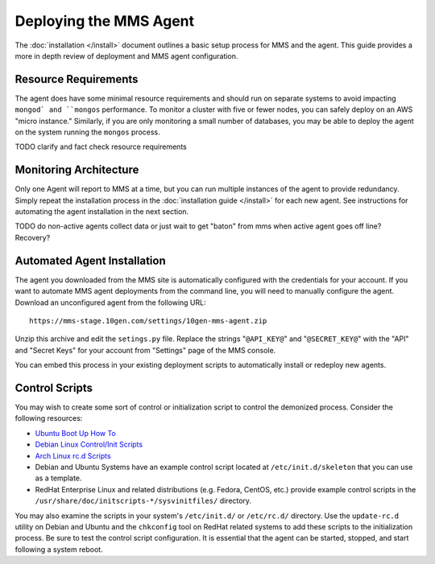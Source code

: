 Deploying the MMS Agent
=======================

The :doc:`installation </install>` document outlines a basic setup
process for MMS and the agent. This guide provides a more in depth
review of deployment and MMS agent configuration.

Resource Requirements
---------------------

The agent does have some minimal resource requirements and should run
on separate systems to avoid impacting ``mongod` and ``mongos``
performance. To monitor a cluster with five or fewer nodes, you can
safely deploy on an AWS "micro instance."  Similarly, if you are only
monitoring a small number of databases, you may be able to deploy the
agent on the system running the ``mongos`` process.

TODO clarify and fact check resource requirements

Monitoring Architecture
-----------------------

Only one Agent will report to MMS at a time, but you can run multiple
instances of the agent to provide redundancy. Simply repeat the
installation process in the :doc:`installation guide </install>` for
each new agent. See instructions for automating the agent installation
in the next section.

TODO do non-active agents collect data or just wait to get "baton" from mms when active agent goes off line? Recovery? 

Automated Agent Installation
----------------------------

The agent you downloaded from the MMS site is automatically configured
with the credentials for your account. If you want to automate MMS
agent deployments from the command line, you will need to manually
configure the agent. Download an unconfigured agent from the following
URL: ::

      https://mms-stage.10gen.com/settings/10gen-mms-agent.zip

Unzip this archive and edit the ``setings.py`` file. Replace the
strings "``@API_KEY@``" and "``@SECRET_KEY@``" with the "API" and
"Secret Keys" for your account from "Settings" page of the MMS
console.

You can embed this process in your existing deployment scripts to
automatically install or redeploy new agents.

Control Scripts
---------------

You may wish to create some sort of control or initialization script
to control the demonized process. Consider the following resources:

- `Ubuntu Boot Up How To <https://help.ubuntu.com/community/UbuntuBootupHowto>`_
- `Debian Linux Control/Init Scripts <http://wiki.debian.org/LSBInitScripts>`_
- `Arch Linux rc.d Scripts <https://wiki.archlinux.org/index.php/Writing_rc.d_scripts>`_
- Debian and Ubuntu Systems have an example control script located at
  ``/etc/init.d/skeleton`` that you can use as a template.
- RedHat Enterprise Linux and related distributions (e.g. Fedora,
  CentOS, etc.) provide example control scripts in the
  ``/usr/share/doc/initscripts-*/sysvinitfiles/`` directory.

You may also examine the scripts in your system's ``/etc/init.d/`` or
``/etc/rc.d/`` directory. Use the ``update-rc.d`` utility on Debian
and Ubuntu and the ``chkconfig`` tool on RedHat related systems to add
these scripts to the initialization process. Be sure to test the
control script configuration. It is essential that the agent can be
started, stopped, and start following a system reboot.
